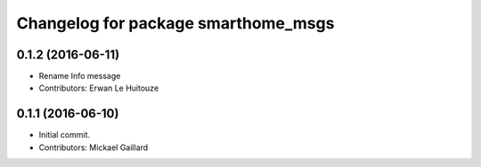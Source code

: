 ^^^^^^^^^^^^^^^^^^^^^^^^^^^^^^^^^^^^
Changelog for package smarthome_msgs
^^^^^^^^^^^^^^^^^^^^^^^^^^^^^^^^^^^^

0.1.2 (2016-06-11)
------------------
* Rename Info message
* Contributors: Erwan Le Huitouze

0.1.1 (2016-06-10)
------------------
* Initial commit.
* Contributors: Mickael Gaillard
